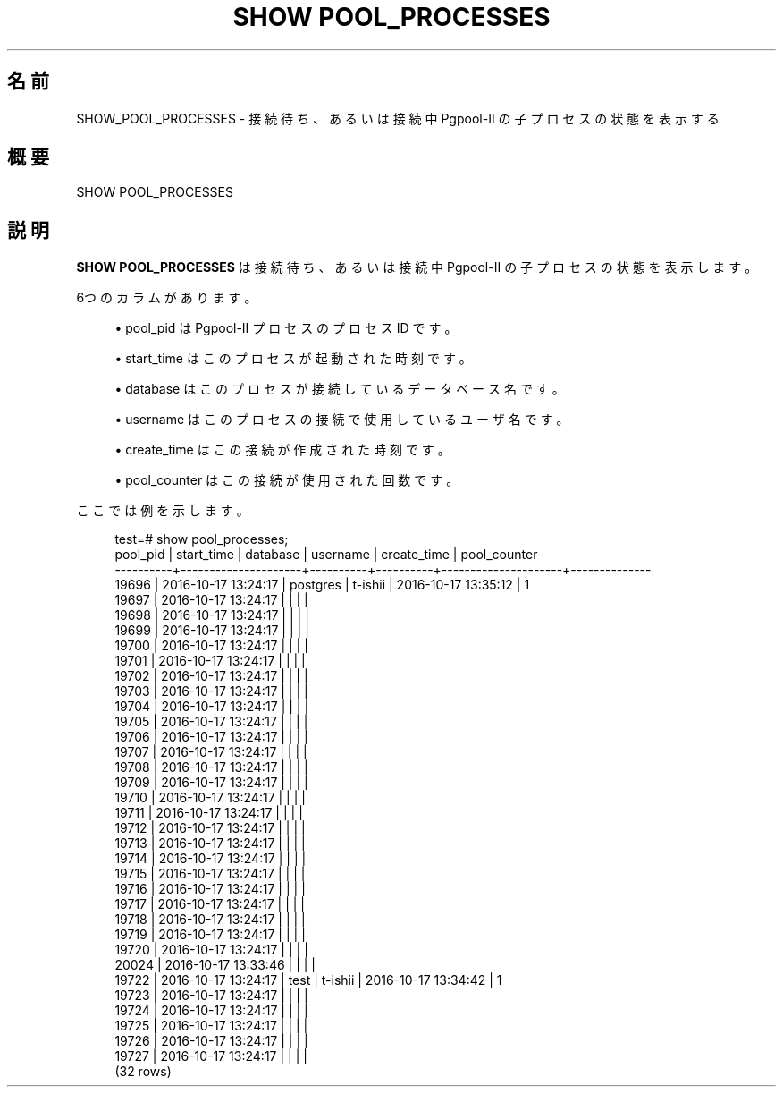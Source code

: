 '\" t
.\"     Title: SHOW POOL_PROCESSES
.\"    Author: The Pgpool Global Development Group
.\" Generator: DocBook XSL Stylesheets v1.78.1 <http://docbook.sf.net/>
.\"      Date: 2020
.\"    Manual: Pgpool-II 4.1.5 文書
.\"    Source: Pgpool-II 4.1.5
.\"  Language: Japanese
.\"
.TH "SHOW POOL_PROCESSES" "1" "2020" "Pgpool-II 4.1.5" "Pgpool-II 4.1.5 文書"
.\" -----------------------------------------------------------------
.\" * Define some portability stuff
.\" -----------------------------------------------------------------
.\" ~~~~~~~~~~~~~~~~~~~~~~~~~~~~~~~~~~~~~~~~~~~~~~~~~~~~~~~~~~~~~~~~~
.\" http://bugs.debian.org/507673
.\" http://lists.gnu.org/archive/html/groff/2009-02/msg00013.html
.\" ~~~~~~~~~~~~~~~~~~~~~~~~~~~~~~~~~~~~~~~~~~~~~~~~~~~~~~~~~~~~~~~~~
.ie \n(.g .ds Aq \(aq
.el       .ds Aq '
.\" -----------------------------------------------------------------
.\" * set default formatting
.\" -----------------------------------------------------------------
.\" disable hyphenation
.nh
.\" disable justification (adjust text to left margin only)
.ad l
.\" -----------------------------------------------------------------
.\" * MAIN CONTENT STARTS HERE *
.\" -----------------------------------------------------------------
.SH "名前"
SHOW_POOL_PROCESSES \- 接続待ち、あるいは接続中 Pgpool\-II の子プロセスの状態を表示する
.SH "概要"
.sp
.nf
   SHOW POOL_PROCESSES
  
.fi
.SH "説明"
.PP
\fBSHOW POOL_PROCESSES\fR
は接続待ち、あるいは接続中
Pgpool\-II
の子プロセスの状態を表示します。
.PP
6つのカラムがあります。
.sp
.RS 4
.ie n \{\
\h'-04'\(bu\h'+03'\c
.\}
.el \{\
.sp -1
.IP \(bu 2.3
.\}
pool_pid
は
Pgpool\-II
プロセスのプロセス ID です。
.RE
.sp
.RS 4
.ie n \{\
\h'-04'\(bu\h'+03'\c
.\}
.el \{\
.sp -1
.IP \(bu 2.3
.\}
start_time
はこのプロセスが起動された時刻です。
.RE
.sp
.RS 4
.ie n \{\
\h'-04'\(bu\h'+03'\c
.\}
.el \{\
.sp -1
.IP \(bu 2.3
.\}
database
はこのプロセスが接続しているデータベース名です。
.RE
.sp
.RS 4
.ie n \{\
\h'-04'\(bu\h'+03'\c
.\}
.el \{\
.sp -1
.IP \(bu 2.3
.\}
username
はこのプロセスの接続で使用しているユーザ名です。
.RE
.sp
.RS 4
.ie n \{\
\h'-04'\(bu\h'+03'\c
.\}
.el \{\
.sp -1
.IP \(bu 2.3
.\}
create_time
はこの接続が作成された時刻です。
.RE
.sp
.RS 4
.ie n \{\
\h'-04'\(bu\h'+03'\c
.\}
.el \{\
.sp -1
.IP \(bu 2.3
.\}
pool_counter
はこの接続が使用された回数です。
.RE
.PP
ここでは例を示します。
.sp
.if n \{\
.RS 4
.\}
.nf
    test=# show pool_processes;
    pool_pid |     start_time      | database | username |     create_time     | pool_counter
    \-\-\-\-\-\-\-\-\-\-+\-\-\-\-\-\-\-\-\-\-\-\-\-\-\-\-\-\-\-\-\-+\-\-\-\-\-\-\-\-\-\-+\-\-\-\-\-\-\-\-\-\-+\-\-\-\-\-\-\-\-\-\-\-\-\-\-\-\-\-\-\-\-\-+\-\-\-\-\-\-\-\-\-\-\-\-\-\-
    19696    | 2016\-10\-17 13:24:17 | postgres | t\-ishii  | 2016\-10\-17 13:35:12 | 1
    19697    | 2016\-10\-17 13:24:17 |          |          |                     |
    19698    | 2016\-10\-17 13:24:17 |          |          |                     |
    19699    | 2016\-10\-17 13:24:17 |          |          |                     |
    19700    | 2016\-10\-17 13:24:17 |          |          |                     |
    19701    | 2016\-10\-17 13:24:17 |          |          |                     |
    19702    | 2016\-10\-17 13:24:17 |          |          |                     |
    19703    | 2016\-10\-17 13:24:17 |          |          |                     |
    19704    | 2016\-10\-17 13:24:17 |          |          |                     |
    19705    | 2016\-10\-17 13:24:17 |          |          |                     |
    19706    | 2016\-10\-17 13:24:17 |          |          |                     |
    19707    | 2016\-10\-17 13:24:17 |          |          |                     |
    19708    | 2016\-10\-17 13:24:17 |          |          |                     |
    19709    | 2016\-10\-17 13:24:17 |          |          |                     |
    19710    | 2016\-10\-17 13:24:17 |          |          |                     |
    19711    | 2016\-10\-17 13:24:17 |          |          |                     |
    19712    | 2016\-10\-17 13:24:17 |          |          |                     |
    19713    | 2016\-10\-17 13:24:17 |          |          |                     |
    19714    | 2016\-10\-17 13:24:17 |          |          |                     |
    19715    | 2016\-10\-17 13:24:17 |          |          |                     |
    19716    | 2016\-10\-17 13:24:17 |          |          |                     |
    19717    | 2016\-10\-17 13:24:17 |          |          |                     |
    19718    | 2016\-10\-17 13:24:17 |          |          |                     |
    19719    | 2016\-10\-17 13:24:17 |          |          |                     |
    19720    | 2016\-10\-17 13:24:17 |          |          |                     |
    20024    | 2016\-10\-17 13:33:46 |          |          |                     |
    19722    | 2016\-10\-17 13:24:17 | test     | t\-ishii  | 2016\-10\-17 13:34:42 | 1
    19723    | 2016\-10\-17 13:24:17 |          |          |                     |
    19724    | 2016\-10\-17 13:24:17 |          |          |                     |
    19725    | 2016\-10\-17 13:24:17 |          |          |                     |
    19726    | 2016\-10\-17 13:24:17 |          |          |                     |
    19727    | 2016\-10\-17 13:24:17 |          |          |                     |
    (32 rows)
   
.fi
.if n \{\
.RE
.\}
.sp

